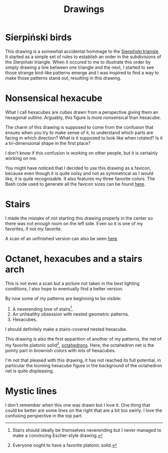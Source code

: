 #+title: Drawings

* Sierpiński birds

#+attr_html: :alt Recursive bird-looking triangle-based patterns
[[./Sierpiński-birds.jpg]]

This drawing is a somewhat accidental hommage to the [[https://en.wikipedia.org/wiki/Sierpi%C5%84ski_triangle][Sierpiński triangle]].
It started as a simple set of rules to establish an order in the subdivisions of the Sierpiński triangle.
When it occured to me to illustrate this order by simply drawing a line between one triangle and the next, I started to see those strange bird-like patterns emerge and I was inspired to find a way to make those patterns stand out, resulting in this drawing.

* Nonsensical hexacube

#+attr_html: :alt Colorful hexagonal-shaped pixelated figure with confusing perspective
[[../favicon-192x192.png]]

What I call hexacubes are cubes drawn from a perspective giving them an hexagonal outline.
Arguably, this figure is more nonsensical than hexacube.

The charm of this drawing is supposed to come from the confusion that ensues when you try to make sense of it, to understand which parts are facing in which direction? What is it supposed to look like when rotated? Is it a tri-dimensional shape in the first place?

I don't know if this confusion is working on other people, but it is certainly working on me.

You might have noticed that I decided to use this drawing as a favicon, because even though it is quite noisy and not as symmetrical as I would like, it is quite recognisable.
It also features my three favorite colors.
The Bash code used to generate all the favicon sizes can be found [[./favicon.org][here]].

* Stairs

[[./stairs.jpeg]]

I made the mistake of not starting this drawing properly in the center so there was not enough room on the left side.
Even so it is one of my favorites, if not my favorite.

A scan of an unfinished version can also be seen [[./unfinished-stairs.jpg][here]].

* Octanet, hexacubes and a stairs arch

[[./octanet-hexacubes-stairsarch.jpeg]]

This is not even a scan but a picture not taken in the best lighting conditions, I also hope to eventually find a better version.

By now some of my patterns are beginning to be visible:
 1. A neverending love of stairs[fn::Stairs should ideally be themselves neverending but I never managed to make a convincing Escher-style drawing.].
 2. An unhealthy obsession with nested geometric patterns.
 3. Hexacubes.

I should definitely make a stairs-covered nested hexacube.

This drawing is also the first apparition of another of my patterns, the net of my favorite platonic solid[fn::Everyone ought to have a favorite platonic solid.], [[https://en.wikipedia.org/wiki/Octahedron][octahedrons]].
Here, the octahedron net is the pointy part in brownish colors with lots of hexacubes.

I'm not that pleased with this drawing, it has not reached its full potential, in particular the looming hexacube figure in the background of the octahedron net is quite displeasing.


* Mystic lines

[[./mystic-lines.jpeg]]

I don't remember when this one was drawn but I love it.
One thing that could be better are some lines on the right that are a bit too swirly.
I love the confusing perspective in the top part.
